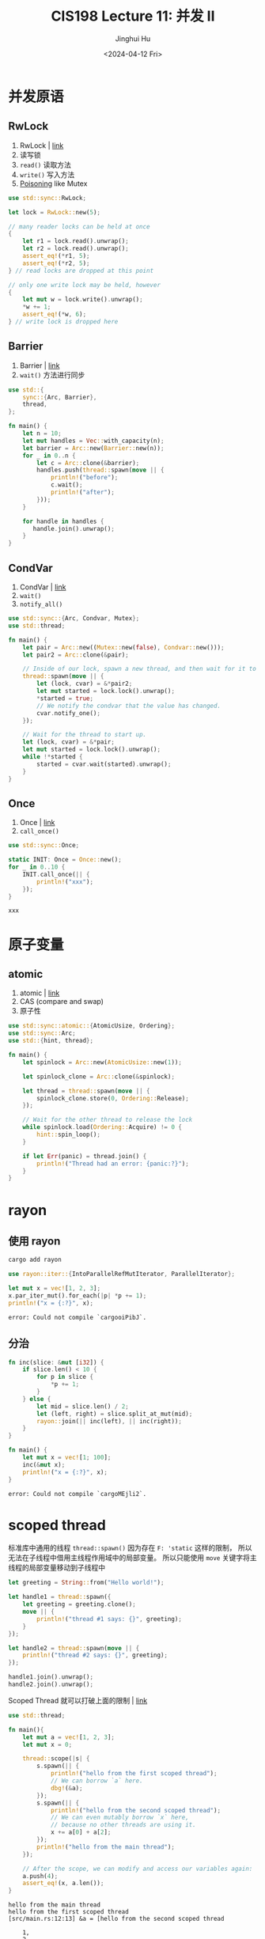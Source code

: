 #+TITLE: CIS198 Lecture 11: 并发 II
#+AUTHOR: Jinghui Hu
#+EMAIL: hujinghui@buaa.edu.cn
#+DATE: <2024-04-12 Fri>
#+STARTUP: overview num indent
#+OPTIONS: ^:nil

* 并发原语
** RwLock
1. RwLock | [[https://doc.rust-lang.org/std/sync/struct.RwLock.html][link]]
2. 读写锁
3. ~read()~ 读取方法
4. ~write()~ 写入方法
5. [[https://doc.rust-lang.org/std/sync/struct.Mutex.html#poisoning][Poisoning]] like Mutex
#+BEGIN_SRC rust :exports both
  use std::sync::RwLock;

  let lock = RwLock::new(5);

  // many reader locks can be held at once
  {
      let r1 = lock.read().unwrap();
      let r2 = lock.read().unwrap();
      assert_eq!(*r1, 5);
      assert_eq!(*r2, 5);
  } // read locks are dropped at this point

  // only one write lock may be held, however
  {
      let mut w = lock.write().unwrap();
      ,*w += 1;
      assert_eq!(*w, 6);
  } // write lock is dropped here
#+END_SRC

#+RESULTS:

** Barrier
1. Barrier | [[https://doc.rust-lang.org/std/sync/struct.Barrier.html][link]]
2. ~wait()~ 方法进行同步
#+BEGIN_SRC rust :exports both
  use std::{
      sync::{Arc, Barrier},
      thread,
  };

  fn main() {
      let n = 10;
      let mut handles = Vec::with_capacity(n);
      let barrier = Arc::new(Barrier::new(n));
      for _ in 0..n {
          let c = Arc::clone(&barrier);
          handles.push(thread::spawn(move || {
              println!("before");
              c.wait();
              println!("after");
          }));
      }

      for handle in handles {
         handle.join().unwrap();
      }
  }
#+END_SRC

** CondVar
1. CondVar | [[https://doc.rust-lang.org/std/sync/struct.Condvar.html][link]]
2. ~wait()~
3. ~notify_all()~
#+BEGIN_SRC rust :exports both
  use std::sync::{Arc, Condvar, Mutex};
  use std::thread;

  fn main() {
      let pair = Arc::new((Mutex::new(false), Condvar::new()));
      let pair2 = Arc::clone(&pair);

      // Inside of our lock, spawn a new thread, and then wait for it to start.
      thread::spawn(move || {
          let (lock, cvar) = &*pair2;
          let mut started = lock.lock().unwrap();
          ,*started = true;
          // We notify the condvar that the value has changed.
          cvar.notify_one();
      });

      // Wait for the thread to start up.
      let (lock, cvar) = &*pair;
      let mut started = lock.lock().unwrap();
      while !*started {
          started = cvar.wait(started).unwrap();
      }
  }
#+END_SRC

** Once
1. Once | [[https://doc.rust-lang.org/std/sync/struct.Once.html][link]]
2. ~call_once()~
#+BEGIN_SRC rust :exports both
  use std::sync::Once;

  static INIT: Once = Once::new();
  for _ in 0..10 {
      INIT.call_once(|| {
          println!("xxx");
      });
  }
#+END_SRC

#+RESULTS:
: xxx

* 原子变量
** atomic
1. atomic | [[https://doc.rust-lang.org/std/sync/atomic/index.html][link]]
2. CAS (compare and swap)
3. 原子性
#+BEGIN_SRC rust :exports both
  use std::sync::atomic::{AtomicUsize, Ordering};
  use std::sync::Arc;
  use std::{hint, thread};

  fn main() {
      let spinlock = Arc::new(AtomicUsize::new(1));

      let spinlock_clone = Arc::clone(&spinlock);

      let thread = thread::spawn(move || {
          spinlock_clone.store(0, Ordering::Release);
      });

      // Wait for the other thread to release the lock
      while spinlock.load(Ordering::Acquire) != 0 {
          hint::spin_loop();
      }

      if let Err(panic) = thread.join() {
          println!("Thread had an error: {panic:?}");
      }
  }
#+END_SRC

* rayon
** 使用 rayon
#+BEGIN_SRC sh
  cargo add rayon
#+END_SRC

#+BEGIN_SRC rust :exports both
  use rayon::iter::{IntoParallelRefMutIterator, ParallelIterator};

  let mut x = vec![1, 2, 3];
  x.par_iter_mut().for_each(|p| *p += 1);
  println!("x = {:?}", x);
#+END_SRC

#+RESULTS:
: error: Could not compile `cargooiPibJ`.

** 分治
#+BEGIN_SRC rust :exports both
  fn inc(slice: &mut [i32]) {
      if slice.len() < 10 {
          for p in slice {
              ,*p += 1;
          }
      } else {
          let mid = slice.len() / 2;
          let (left, right) = slice.split_at_mut(mid);
          rayon::join(|| inc(left), || inc(right));
      }
  }

  fn main() {
      let mut x = vec![1; 100];
      inc(&mut x);
      println!("x = {:?}", x);
  }
#+END_SRC

#+RESULTS:
: error: Could not compile `cargoMEjli2`.

* scoped thread
标准库中通用的线程 ~thread::spawn()~
因为存在 ~F: 'static~ 这样的限制，
所以无法在子线程中借用主线程作用域中的局部变量。
所以只能使用 ~move~ 关键字将主线程的局部变量移动到子线程中

#+BEGIN_SRC rust :exports both
  let greeting = String::from("Hello world!");

  let handle1 = thread::spawn({
      let greeting = greeting.clone();
      move || {
          println!("thread #1 says: {}", greeting);
      }
  });

  let handle2 = thread::spawn(move || {
      println!("thread #2 says: {}", greeting);
  });

  handle1.join().unwrap();
  handle2.join().unwrap();
#+END_SRC

Scoped Thread 就可以打破上面的限制 | [[https://doc.rust-lang.org/stable/std/thread/fn.scope.html][link]]
#+BEGIN_SRC rust :exports both
  use std::thread;

  fn main(){
      let mut a = vec![1, 2, 3];
      let mut x = 0;

      thread::scope(|s| {
          s.spawn(|| {
              println!("hello from the first scoped thread");
              // We can borrow `a` here.
              dbg!(&a);
          });
          s.spawn(|| {
              println!("hello from the second scoped thread");
              // We can even mutably borrow `x` here,
              // because no other threads are using it.
              x += a[0] + a[2];
          });
          println!("hello from the main thread");
      });

      // After the scope, we can modify and access our variables again:
      a.push(4);
      assert_eq!(x, a.len());
  }
#+END_SRC

#+RESULTS:
: hello from the main thread
: hello from the first scoped thread
: [src/main.rs:12:13] &a = [hello from the second scoped thread
:
:     1,
:     2,
:     3,
: ]

标准库中支持 Scoped Thread 有优点也有缺点：
- 优点：
  1. 这是一个常用且很实用的工具。
  2. 标准库提供一个统一的可靠实现，相比于个人自己实现更靠谱。
  3. 相比于使用 thread::spawn，不会有泄漏的风险。
- 缺点:
  1. 就是会使标准库变大

